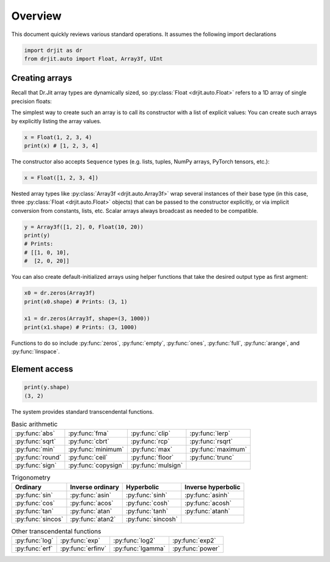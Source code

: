 .. py:currentmodule:: drjit

.. _overview:

Overview
========

This document quickly reviews various standard operations. It assumes
the following import declarations

.. code-block:: python

   import drjit as dr
   from drjit.auto import Float, Array3f, UInt


Creating arrays
---------------

Recall that Dr.Jit array types are dynamically sized, so :py:class:`Float
<drjit.auto.Float>` refers to a 1D array of single precision floats:

The simplest way to create such an array is to call its constructor with
a list of explicit values:
You can create such arrays by explicitly listing the array values.

.. code-block:: python

   x = Float(1, 2, 3, 4)
   print(x) # [1, 2, 3, 4]

The constructor also accepts ``Sequence`` types (e.g. lists, tuples, NumPy
arrays, PyTorch tensors, etc.):

.. code-block:: python

   x = Float([1, 2, 3, 4])

Nested array types like :py:class:`Array3f <drjit.auto.Array3f>` wrap several
instances of their base type (in this case, three :py:class:`Float
<drjit.auto.Float>` objects) that can be passed to the constructor explicitly,
or via implicit conversion from constants, lists, etc. Scalar arrays always
broadcast as needed to be compatible.

.. code-block:: python

   y = Array3f([1, 2], 0, Float(10, 20))
   print(y)
   # Prints:
   # [[1, 0, 10],
   #  [2, 0, 20]]

You can also create default-initialized arrays using helper functions
that take the desired output type as first argment:

.. code-block:: python

   x0 = dr.zeros(Array3f)
   print(x0.shape) # Prints: (3, 1)

   x1 = dr.zeros(Array3f, shape=(3, 1000))
   print(x1.shape) # Prints: (3, 1000)

Functions to do so include :py:func:`zeros`, :py:func:`empty`, :py:func:`ones`,
:py:func:`full`, :py:func:`arange`, and :py:func:`linspace`.

Element access
--------------

.. code-block:: python

   print(y.shape)
   (3, 2)



The system provides standard transcendental functions.

.. list-table:: Basic arithmetic
   :header-rows: 0

   * - :py:func:`abs`
     - :py:func:`fma`
     - :py:func:`clip`
     - :py:func:`lerp`
   * - :py:func:`sqrt`
     - :py:func:`cbrt`
     - :py:func:`rcp`
     - :py:func:`rsqrt`
   * - :py:func:`min`
     - :py:func:`minimum`
     - :py:func:`max`
     - :py:func:`maximum`
   * - :py:func:`round`
     - :py:func:`ceil`
     - :py:func:`floor`
     - :py:func:`trunc`
   * - :py:func:`sign`
     - :py:func:`copysign`
     - :py:func:`mulsign`
     -

.. list-table:: Trigonometry
   :header-rows: 1

   * - Ordinary
     - Inverse ordinary
     - Hyperbolic
     - Inverse hyperbolic
   * - :py:func:`sin`
     - :py:func:`asin`
     - :py:func:`sinh`
     - :py:func:`asinh`
   * - :py:func:`cos`
     - :py:func:`acos`
     - :py:func:`cosh`
     - :py:func:`acosh`
   * - :py:func:`tan`
     - :py:func:`atan`
     - :py:func:`tanh`
     - :py:func:`atanh`
   * - :py:func:`sincos`
     - :py:func:`atan2`
     - :py:func:`sincosh`
     -

.. list-table:: Other transcendental functions
   :header-rows: 0

   * - :py:func:`log`
     - :py:func:`exp`
     - :py:func:`log2`
     - :py:func:`exp2`
   * - :py:func:`erf`
     - :py:func:`erfinv`
     - :py:func:`lgamma`
     - :py:func:`power`
